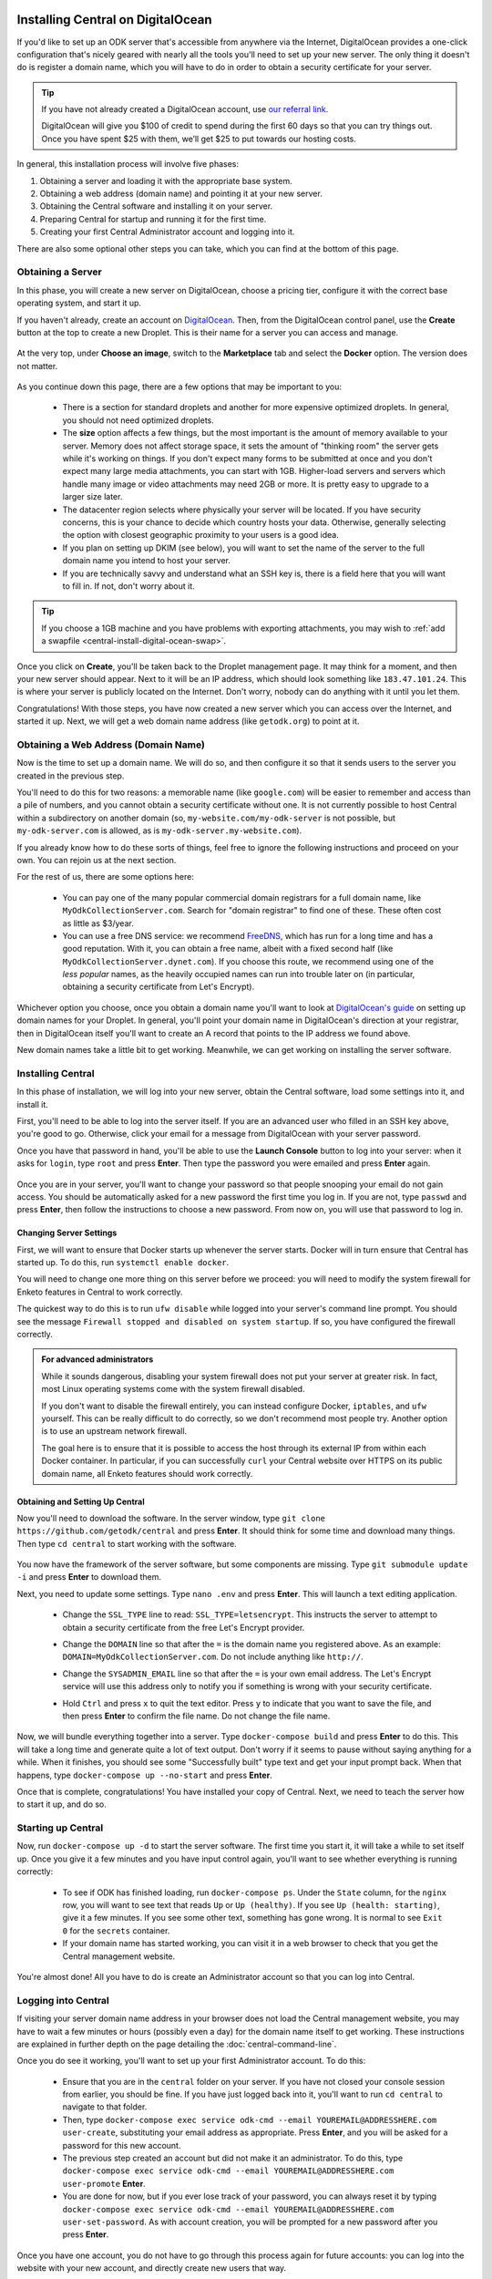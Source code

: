 .. _central-install-digital-ocean:

Installing Central on DigitalOcean
===================================

If you'd like to set up an ODK server that's accessible from anywhere via the Internet, DigitalOcean provides a one-click configuration that's nicely geared with nearly all the tools you'll need to set up your new server. The only thing it doesn't do is register a domain name, which you will have to do in order to obtain a security certificate for your server.

.. tip::
  If you have not already created a DigitalOcean account, use `our referral link <https://m.do.co/c/39937689124c>`_.

  DigitalOcean will give you $100 of credit to spend during the first 60 days so that you can try things out. Once you have spent $25 with them, we’ll get $25 to put towards our hosting costs.

In general, this installation process will involve five phases:

1. Obtaining a server and loading it with the appropriate base system.
2. Obtaining a web address (domain name) and pointing it at your new server.
3. Obtaining the Central software and installing it on your server.
4. Preparing Central for startup and running it for the first time.
5. Creating your first Central Administrator account and logging into it.

There are also some optional other steps you can take, which you can find at the bottom of this page.

.. _central-install-digital-ocean-server:

Obtaining a Server
------------------

In this phase, you will create a new server on DigitalOcean, choose a pricing tier, configure it with the correct base operating system, and start it up.

If you haven't already, create an account on `DigitalOcean <https://m.do.co/c/39937689124c>`_. Then, from the DigitalOcean control panel, use the **Create** button at the top to create a new Droplet. This is their name for a server you can access and manage.

   .. image:: /img/central-install/create-droplet.png

At the very top, under **Choose an image**, switch to the **Marketplace** tab and select the **Docker** option. The version does not matter.

   .. image:: /img/central-install/docker-app.png

As you continue down this page, there are a few options that may be important to you:

 - There is a section for standard droplets and another for more expensive optimized droplets. In general, you should not need optimized droplets.
 - The **size** option affects a few things, but the most important is the amount of memory available to your server. Memory does not affect storage space, it sets the amount of "thinking room" the server gets while it's working on things. If you don't expect many forms to be submitted at once and you don't expect many large media attachments, you can start with 1GB. Higher-load servers and servers which handle many image or video attachments may need 2GB or more. It is pretty easy to upgrade to a larger size later.
 - The datacenter region selects where physically your server will be located. If you have security concerns, this is your chance to decide which country hosts your data. Otherwise, generally selecting the option with closest geographic proximity to your users is a good idea.
 - If you plan on setting up DKIM (see below), you will want to set the name of the server to the full domain name you intend to host your server.
 - If you are technically savvy and understand what an SSH key is, there is a field here that you will want to fill in. If not, don't worry about it.

.. tip::
  If you choose a 1GB machine and you have problems with exporting attachments, you may wish to :ref:`add a swapfile <central-install-digital-ocean-swap>`.

Once you click on **Create**, you'll be taken back to the Droplet management page. It may think for a moment, and then your new server should appear. Next to it will be an IP address, which should look something like ``183.47.101.24``. This is where your server is publicly located on the Internet. Don't worry, nobody can do anything with it until you let them.

Congratulations! With those steps, you have now created a new server which you can access over the Internet, and started it up. Next, we will get a web domain name address (like ``getodk.org``) to point at it.

.. _central-install-digital-ocean-domain:

Obtaining a Web Address (Domain Name)
-------------------------------------

Now is the time to set up a domain name. We will do so, and then configure it so that it sends users to the server you created in the previous step.

You'll need to do this for two reasons: a memorable name (like ``google.com``) will be easier to remember and access than a pile of numbers, and you cannot obtain a security certificate without one. It is not currently possible to host Central within a subdirectory on another domain (so, ``my-website.com/my-odk-server`` is not possible, but ``my-odk-server.com`` is allowed, as is ``my-odk-server.my-website.com``).

If you already know how to do these sorts of things, feel free to ignore the following instructions and proceed on your own. You can rejoin us at the next section.

For the rest of us, there are some options here:

 - You can pay one of the many popular commercial domain registrars for a full domain name, like ``MyOdkCollectionServer.com``. Search for "domain registrar" to find one of these. These often cost as little as $3/year.
 - You can use a free DNS service: we recommend `FreeDNS <https://freedns.afraid.org/>`_, which has run for a long time and has a good reputation. With it, you can obtain a free name, albeit with a fixed second half (like ``MyOdkCollectionServer.dynet.com``). If you choose this route, we recommend using one of the *less popular* names, as the heavily occupied names can run into trouble later on (in particular, obtaining a security certificate from Let's Encrypt).

Whichever option you choose, once you obtain a domain name you'll want to look at `DigitalOcean's guide <https://www.digitalocean.com/docs/networking/dns>`_ on setting up domain names for your Droplet. In general, you'll point your domain name in DigitalOcean's direction at your registrar, then in DigitalOcean itself you'll want to create an A record that points to the IP address we found above.

New domain names take a little bit to get working. Meanwhile, we can get working on installing the server software.

.. _central-install-digital-ocean-build:

Installing Central
------------------

In this phase of installation, we will log into your new server, obtain the Central software, load some settings into it, and install it.

First, you'll need to be able to log into the server itself. If you are an advanced user who filled in an SSH key above, you're good to go. Otherwise, click your email for a message from DigitalOcean with your server password.

Once you have that password in hand, you'll be able to use the **Launch Console** button to log into your server: when it asks for ``login``, type ``root`` and press **Enter**. Then type the password you were emailed and press **Enter** again.

   .. image:: /img/central-install/access-page.png

Once you are in your server, you'll want to change your password so that people snooping your email do not gain access. You should be automatically asked for a new password the first time you log in. If you are not, type ``passwd`` and press **Enter**, then follow the instructions to choose a new password. From now on, you will use that password to log in.

Changing Server Settings
~~~~~~~~~~~~~~~~~~~~~~~~

First, we will want to ensure that Docker starts up whenever the server starts. Docker will in turn ensure that Central has started up. To do this, run ``systemctl enable docker``.

You will need to change one more thing on this server before we proceed: you will need to modify the system firewall for Enketo features in Central to work correctly.

The quickest way to do this is to run ``ufw disable`` while logged into your server's command line prompt. You should see the message ``Firewall stopped and disabled on system startup``. If so, you have configured the firewall correctly.

.. admonition:: For advanced administrators

  While it sounds dangerous, disabling your system firewall does not put your server at greater risk. In fact, most Linux operating systems come with the system firewall disabled.

  If you don't want to disable the firewall entirely, you can instead configure Docker, ``iptables``, and ``ufw`` yourself. This can be really difficult to do correctly, so we don't recommend most people try. Another option is to use an upstream network firewall.

  The goal here is to ensure that it is possible to access the host through its external IP from within each Docker container. In particular, if you can successfully ``curl`` your Central website over HTTPS on its public domain name, all Enketo features should work correctly.

Obtaining and Setting Up Central
~~~~~~~~~~~~~~~~~~~~~~~~~~~~~~~~

Now you'll need to download the software. In the server window, type ``git clone https://github.com/getodk/central`` and press **Enter**. It should think for some time and download many things. Then type ``cd central`` to start working with the software.

   .. image:: /img/central-install/cloned.png

You now have the framework of the server software, but some components are missing. Type ``git submodule update -i`` and press **Enter** to download them.

Next, you need to update some settings. Type ``nano .env`` and press **Enter**. This will launch a text editing application.

 - Change the ``SSL_TYPE`` line to read: ``SSL_TYPE=letsencrypt``. This instructs the server to attempt to obtain a security certificate from the free Let's Encrypt provider.
 - Change the ``DOMAIN`` line so that after the ``=`` is the domain name you registered above. As an example: ``DOMAIN=MyOdkCollectionServer.com``. Do not include anything like ``http://``.
 - Change the ``SYSADMIN_EMAIL`` line so that after the ``=`` is your own email address. The Let's Encrypt service will use this address only to notify you if something is wrong with your security certificate.
 - Hold ``Ctrl`` and press ``x`` to quit the text editor. Press ``y`` to indicate that you want to save the file, and then press **Enter** to confirm the file name. Do not change the file name.

   .. image:: /img/central-install/nano.png

Now, we will bundle everything together into a server. Type ``docker-compose build`` and press **Enter** to do this. This will take a long time and generate quite a lot of text output. Don't worry if it seems to pause without saying anything for a while. When it finishes, you should see some "Successfully built" type text and get your input prompt back. When that happens, type ``docker-compose up --no-start`` and press **Enter**.

Once that is complete, congratulations! You have installed your copy of Central. Next, we need to teach the server how to start it up, and do so.

.. _central-install-digital-ocean-startup:

Starting up Central
-------------------

Now, run ``docker-compose up -d`` to start the server software. The first time you start it, it will take a while to set itself up. Once you give it a few minutes and you have input control again, you'll want to see whether everything is running correctly:

 - To see if ODK has finished loading, run ``docker-compose ps``. Under the ``State`` column, for the ``nginx`` row, you will want to see text that reads ``Up`` or ``Up (healthy)``. If you see ``Up (health: starting)``, give it a few minutes. If you see some other text, something has gone wrong. It is normal to see ``Exit 0`` for the ``secrets`` container.
 - If your domain name has started working, you can visit it in a web browser to check that you get the Central management website.

You're almost done! All you have to do is create an Administrator account so that you can log into Central.

.. _central-install-digital-ocean-account:

Logging into Central
--------------------

If visiting your server domain name address in your browser does not load the Central management website, you may have to wait a few minutes or hours (possibly even a day) for the domain name itself to get working. These instructions are explained in further depth on the page detailing the :doc:`central-command-line`.

Once you do see it working, you'll want to set up your first Administrator account. To do this:

 - Ensure that you are in the ``central`` folder on your server. If you have not closed your console session from earlier, you should be fine. If you have just logged back into it, you'll want to run ``cd central`` to navigate to that folder.
 - Then, type ``docker-compose exec service odk-cmd --email YOUREMAIL@ADDRESSHERE.com user-create``, substituting your email address as appropriate. Press **Enter**, and you will be asked for a password for this new account.
 - The previous step created an account but did not make it an administrator. To do this, type ``docker-compose exec service odk-cmd --email YOUREMAIL@ADDRESSHERE.com user-promote`` **Enter**.
 - You are done for now, but if you ever lose track of your password, you can always reset it by typing ``docker-compose exec service odk-cmd --email YOUREMAIL@ADDRESSHERE.com user-set-password``. As with account creation, you will be prompted for a new password after you press **Enter**.

Once you have one account, you do not have to go through this process again for future accounts: you can log into the website with your new account, and directly create new users that way.

.. tip::
  If you find that users are not receiving emails, read about :ref:`troubleshooting emails <troubleshooting-emails>`.

.. _central-install-digital-ocean-monitoring:

Setting Up Monitoring
---------------------

The last thing you will want to do is to set up server monitoring. Alerts and monitoring are important because they can inform you of problems with your server before they affect your data collection project.

You can find instructions for setting up alerts in the `DigitalOcean Documentation  <https://www.digitalocean.com/docs/monitoring/how-to/set-up-alerts/>`_.

We strongly recommend creating an alert for Disk Utilization. A threshold of 90% is usually reasonable. By far the most common operations issue we see is servers running out of disk space as large media attachments pile up. If your server runs entirely out of disk space, it can crash and become unresponsive. It is best to upgrade your storage plan before this happens.

If you are familiar with server operations, you may wish to set up some other alerts: CPU usage and Memory Utilization are the most interesting remaining metrics. However, these are not as important or easily understandable as the Disk Utilization alert, so you may skip this if you're not sure what to do here.

You're done! Congratulations. In the future, you may wish to consult the :doc:`central-upgrade` guide, but for now you may begin using Central. The :doc:`central-using` sections can help you with your next steps if you aren't sure how to proceed.

.. _central-install-digital-ocean-advanced:

Advanced Configuration Options
==============================

The following sections each detail a particular customization you can make to your server setup. Most installations should not need to perform these tasks, and some of them assume some advanced working knowledge on administering Linux web servers. If you aren't sure what something means, the best option is probably to skip the section completely.

.. _central-install-digital-ocean-dkim:

Configuring DKIM
----------------

DKIM is a security trust protocol which is used to help verify mail server identities. Without it, your sent mail is likely to be flagged as spam. If you intend to use a custom mail server (see the following section), these instructions will not be relevant to you. Otherwise:

1. Ensure that your server's name in DigitalOcean `matches your full domain name <https://www.digitalocean.com/community/questions/how-do-i-setup-a-ptr-record?comment=30810>`_, and that the `hostname does as well <https://askubuntu.com/questions/938786/how-to-permanently-change-host-name/938791#938791>`_. If you had to make changes for this step, restart the server to ensure they take effect.
2. There can be in some cases a placeholder folder that you may have to delete first. If you run this command and no file was deleted, proceed to step 3.

   .. code-block:: console

     rmdir ~/central/files/dkim/rsa.private

3. Now, you'll need to generate a cryptographic keypair and enable the DKIM configuration. Run these commands:

   .. code-block:: console

     cd ~/central/files/dkim
     openssl genrsa -out rsa.private 1024
     openssl rsa -in rsa.private -out rsa.public -pubout -outform PEM
     cp config.disabled config

4. With the contents of the public key (``cat rsa.public``), you'll want to create two new TXT DNS records:

   1. At the location ``dkim._domainkey.YOUR-DOMAIN-NAME-HERE``, create a new ``TXT`` record with the contents ``k=rsa; p=PUBLIC-KEY-HERE``. You only want the messy text *between* the dashed boundaries, and you'll want to be sure to remove any line breaks in the public key text, so that it's all only letters, numbers, ``+``, and ``/``.
   2. At your domain name location, create a new ``TXT`` record with the contents ``v=spf1 a mx ip4:SERVER-IP-ADDRESS-HERE -all`` where you can obtain the server IP address from the DigitalOcean control panel.

5. Finally, build and run to configure EXIM to use the cryptographic keys you generated:

   .. code-block:: console

     cd ~/central
     docker-compose build mail
     docker-compose stop mail
     docker-compose up -d mail

   If you see an error that says ``Can't open "rsa.private" for writing, Is a directory.``, you will need to ``rmdir ~/central/files/dkim/rsa.private``, then attempt ``docker-compose build mail`` again. If you see some other error, you may need to first remove your old mail container (``docker-compose rm mail``).

.. _central-install-digital-ocean-swap:

Adding Swap
-----------

If you have installed Central on a 1GB droplet, you may encounter problems exporting submission .zip files when there are many attachments. Usually, the .zip file will end up being empty, or much smaller than expected and possibly corrupt.

In this case, the first thing you can try is to add a swap file. We **do not** recommend adding swap unless you are struggling with attachment exports, and if you can afford it, upgrading to a 2GB machine will yield much better results than adding swap. But if you just need your export to work for now, this can be an effective workaround.

Log into your server so you have a console prompt, and run these commands, adapted from `this article <https://help.ubuntu.com/community/SwapFaq#How_do_I_add_a_swap_file.3F>`_:

.. code-block:: console

 fallocate -l 1G /swap
 dd if=/dev/zero of=/swap bs=1k count=1024k
 chmod 600 /swap
 mkswap /swap
 swapon /swap

Run ``nano /etc/sysctl.conf`` and add the following to the end of the file to ensure that swap is only used when the droplet is almost out of memory.

.. code-block:: console

 vm.swappiness=10

Finally, run ``nano /etc/fstab`` and add the following to the end of the file to ensure that the swap file is permanently available.

.. code-block:: console

 /swap swap swap defaults 0 0

.. _central-install-digital-ocean-external-storage:

Adding External Storage
-----------------------

Forms with many large media attachments can fill up your droplet's storage space. To move your database to external storage, follow these steps:

1. `Add a new volume <https://www.digitalocean.com/docs/volumes/quickstart/>`_ to your droplet.

2. `Move the Docker data directory <https://www.guguweb.com/2019/02/07/how-to-move-docker-data-directory-to-another-location-on-ubuntu/>`_ to the new volume.

     1. To find the location of your new volume, run ``df -h``. The mount location will look like ``/mnt/volume_nyc1_01``. 
     2. Then create a ``docker`` folder at that location with ``sudo mkdir /mnt/volume_nyc1_01/docker``. 
     3. ``/mnt/volume_nyc1_01/docker`` will be the ``/path/to/your/docker`` you use.

.. _central-install-digital-ocean-custom-ssl:

Using a Custom SSL Certificate
------------------------------

By default, Central uses Let's Encrypt to obtain an SSL security certificate. For most users, this should work perfectly, but larger managed internal networks may have their own certificate trust infrastructure. To use your own custom SSL certificate rather than the automatic Let's Encrypt system:

1. Generate a ``fullchain.pem`` (``-out``) file which contains your certificate followed by any necessary intermediate certificate(s).
2. Generate a ``privkey.pem`` (``-keyout``) file which contains the private key used to sign your certificate.
3. Copy those files into ``files/local/customssl/`` within the repository root.
4. In ``.env``, set ``SSL_TYPE`` to ``customssl`` and set ``DOMAIN`` to the domain name you registered. As an example: ``DOMAIN=MyOdkCollectionServer.com``. Do not include anything like ``http://``.
5. Build and run: ``docker-compose build nginx``, ``docker-compose stop nginx``, ``docker-compose up -d nginx``. If that doesn't work, you may need to first remove your old nginx container (``docker-compose rm nginx``).

.. _central-install-digital-ocean-custom-mail:

Using a Custom Mail Server
--------------------------

Central ships with a basic EXIM server bundled to forward mail out to the internet. To use your own custom mail server:

1. Ensure you have an SMTP relay server visible to your Central server network host.
2. Edit the file ``files/service/config.json.template`` to reflect your network hostname, the TCP port, and authentication details. The ``secure`` flag is for TLS and should be set to ``true`` if the port is 465 and ``false`` for other ports. If no authentication is required, remove the ``auth`` section.

  .. code-block:: console

   "email": {
     "serviceAccount": "my-replyto-email",
     "transport": "smtp",
     "transportOpts": {
       "host": "smtp.example.com",
       "port": 587,
       "secure": false,
       "auth": {
         "user": "my-smtp-user",
         "pass": "my-smtp-password"
       }
     }
   }

3. Build and run: ``docker-compose build service``, ``docker-compose stop service``, ``docker-compose up -d service``.

.. _central-install-digital-ocean-custom-db:

Using a Custom Database Server
------------------------------

.. warning::
  Using a custom database server, especially one that is not local to your local network, may result in poor performance. We strongly recommend using the Postgres v9.6 server that is bundled with Central.

Central ships with a PostgreSQL database server. To use your own custom database server:

1. Ensure you have a PostgresSQL database server visible to your Central server network host.
2. Ensure your database has ``UTF8`` encoding by running the following command on the database.

  .. code-block:: console

    SHOW SERVER_ENCODING;

3. Ensure ``CITEXT`` and ``pg_trgm`` extensions exist by running the following commands on the database.

  .. code-block:: console

    CREATE EXTENSION IF NOT EXISTS CITEXT;
    CREATE EXTENSION IF NOT EXISTS pg_trgm;

4. Edit the file ``files/service/config.json.template`` to reflect your database host, table, and authentication details.

  .. code-block:: console

    "database": {
      "host": "my-db-host",
      "user": "my-db-user",
      "password": "my-db-password",
      "database": "my-db-table"
    },

4. Edit the file ``docker-compose.yml`` to update the command for the ``service`` container.

  .. code-block:: console

    command: [ "./wait-for-it.sh", "my-db-host:my-db-port", "--", "./start-odk.sh" ]

5. Build and run: ``docker-compose build service``, ``docker-compose stop service``, ``docker-compose up -d service``.

.. _central-install-digital-ocean-sentry:

Disabling or Customizing Sentry
-------------------------------

By default, we enable `Sentry error logging <https://sentry.io>`_ on the backend server, which provides the Central development team with an anonymized log of unexpected programming errors that occur while your server is running. This information is only visible to the development team and should never contain any of your user or form data, but if you feel uncomfortable with this anyway, you can take the following steps to disable Sentry:

1. Edit the file ``files/service/config.json.template`` and remove the ``sentry`` lines, starting with ``"sentry": {`` through the next three lines until you remove the matching ``}``.
2. Build and run: ``docker-compose build service``, ``docker-compose stop service``, ``docker-compose up -d service``.

If on the other hand you wish to use your own Sentry instance, take these steps:

1. Create a free account on `Sentry <https://sentry.io>`_, and create a new ``nodejs`` project.
2. The new project will generate a ``DSN`` of the format ``https://SENTRY_KEY@sentry.io/SENTRY_PROJECT``.
3. In ``files/service/config.json.template``, replace ``SENTRY_KEY`` and ``SENTRY_PROJECT`` with the values from step 2. 

  .. code-block:: console

   {
     "default": {
       "database": {...},
       "email": {...},
       "env": {...},
       "external": {
         "sentry": {
           "key": "SENTRY_KEY",
           "project": "SENTRY_PROJECT"
         }
       }
     }
   }

The error logs sent to Sentry (if enabled) are also being written to ``/var/log/odk/stderr.log`` in the running backend container.
